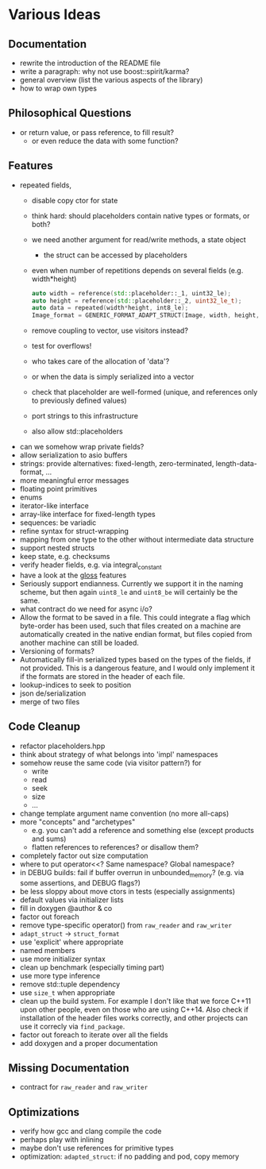 * Various Ideas
** Documentation
- rewrite the introduction of the README file
- write a paragraph: why not use boost::spirit/karma?
- general overview (list the various aspects of the library)
- how to wrap own types
** Philosophical Questions
- or return value, or pass reference, to fill result?
  - or even reduce the data with some function?
** Features
- repeated fields,
  - disable copy ctor for state
  - think hard: should placeholders contain native types or formats, or both?
  - we need another argument for read/write methods, a state object
    - the struct can be accessed by placeholders
  - even when number of repetitions depends on several fields (e.g. width*height)
    #+BEGIN_SRC cpp
    auto width = reference(std::placeholder::_1, uint32_le);
    auto height = reference(std::placeholder::_2, uint32_le_t);
    auto data = repeated(width*height, int8_le);
    Image_format = GENERIC_FORMAT_ADAPT_STRUCT(Image, width, height, data);
    #+END_SRC
  - remove coupling to vector, use visitors instead?
  - test for overflows!
  - who takes care of the allocation of 'data'?
  - or when the data is simply serialized into a vector
  - check that placeholder are well-formed (unique, and references only to previously defined values)
  - port strings to this infrastructure
  - also allow std::placeholders
- can we somehow wrap private fields?
- allow serialization to asio buffers
- strings: provide alternatives: fixed-length, zero-terminated, length-data-format, ...
- more meaningful error messages
- floating point primitives
- enums
- iterator-like interface
- array-like interface for fixed-length types
- sequences: be variadic
- refine syntax for struct-wrapping
- mapping from one type to the other without intermediate data structure
- support nested structs
- keep state, e.g. checksums
- verify header fields, e.g. via integral_constant
- have a look at the [[https://github.com/ztellman/gloss/wiki/Introduction][gloss]] features
- Seriously support endianness. Currently we support it in the naming
  scheme, but then again =uint8_le= and =uint8_be= will certainly be the same.
- what contract do we need for async i/o?
- Allow the format to be saved in a file. This could integrate a flag which
  byte-order has been used, such that files created on a machine are
  automatically created in the native endian format, but files copied from
  another machine can still be loaded.
- Versioning of formats?
- Automatically fill-in serialized types based on the types of the fields,
  if not provided. This is a dangerous feature, and I would only implement it if
  the formats are stored in the header of each file.
- lookup-indices to seek to position
- json de/serialization
- merge of two files
** Code Cleanup
- refactor placeholders.hpp
- think about strategy of what belongs into 'impl' namespaces
- somehow reuse the same code (via visitor pattern?) for
  - write
  - read
  - seek
  - size
  - ...
- change template argument name convention (no more all-caps)
- more "concepts" and "archetypes"
  - e.g. you can't add a reference and something else (except products and sums)
  - flatten references to references? or disallow them?
- completely factor out size computation
- where to put operator<<? Same namespace? Global namespace?
- in DEBUG builds: fail if buffer overrun in unbounded_memory? (e.g. via some assertions, and DEBUG flags?)
- be less sloppy about move ctors in tests (especially assignments)
- default values via initializer lists
- fill in doxygen @author & co
- factor out foreach
- remove type-specific operator() from =raw_reader= and =raw_writer=
- =adapt_struct= -> =struct_format=
- use 'explicit' where appropriate
- named members
- use more initializer syntax
- clean up benchmark (especially timing part)
- use more type inference
- remove std::tuple dependency
- use =size_t= when appropriate
- clean up the build system. For example I don't like that we force C++11
  upon other people, even on those who are using C++14. Also check if
  installation of the header files works correctly, and other projects can use
  it correcly via =find_package=.
- factor out foreach to iterate over all the fields
- add doxygen and a proper documentation
** Missing Documentation
- contract for =raw_reader= and =raw_writer=
** Optimizations
- verify how gcc and clang compile the code
- perhaps play with inlining
- maybe don't use references for primitive types
- optimization: =adapted_struct=: if no padding and pod, copy memory
